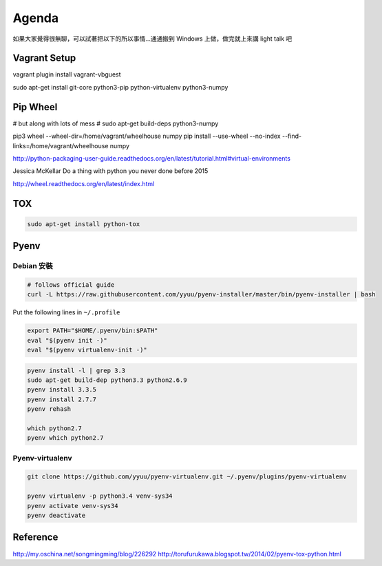 ******
Agenda
******

如果大家覺得很無聊，可以試著把以下的所以事情…通通搬到 Windows 上做，做完就上來講 light talk 吧

Vagrant Setup
=============

vagrant plugin install vagrant-vbguest

sudo apt-get install git-core python3-pip python-virtualenv python3-numpy


Pip Wheel
=========

# but along with lots of mess
# sudo apt-get build-deps python3-numpy

pip3 wheel --wheel-dir=/home/vagrant/wheelhouse numpy
pip install --use-wheel --no-index --find-links=/home/vagrant/wheelhouse numpy

http://python-packaging-user-guide.readthedocs.org/en/latest/tutorial.html#virtual-environments

Jessica McKellar Do a thing with python you never done before 2015

http://wheel.readthedocs.org/en/latest/index.html


TOX
===

.. code-block::

    sudo apt-get install python-tox

Pyenv
=====

Debian 安裝
-----------

.. code-block::

    # follows official guide
    curl -L https://raw.githubusercontent.com/yyuu/pyenv-installer/master/bin/pyenv-installer | bash

Put the following lines in ``~/.profile``

.. code-block::

    export PATH="$HOME/.pyenv/bin:$PATH"
    eval "$(pyenv init -)"
    eval "$(pyenv virtualenv-init -)"


.. code-block::

    pyenv install -l | grep 3.3
    sudo apt-get build-dep python3.3 python2.6.9
    pyenv install 3.3.5
    pyenv install 2.7.7
    pyenv rehash

    which python2.7
    pyenv which python2.7

Pyenv-virtualenv
----------------

.. code-block::

    git clone https://github.com/yyuu/pyenv-virtualenv.git ~/.pyenv/plugins/pyenv-virtualenv

    pyenv virtualenv -p python3.4 venv-sys34
    pyenv activate venv-sys34
    pyenv deactivate

Reference
=========

http://my.oschina.net/songmingming/blog/226292
http://torufurukawa.blogspot.tw/2014/02/pyenv-tox-python.html
